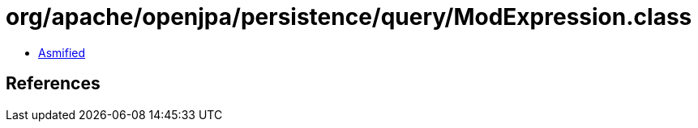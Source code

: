 = org/apache/openjpa/persistence/query/ModExpression.class

 - link:ModExpression-asmified.java[Asmified]

== References

